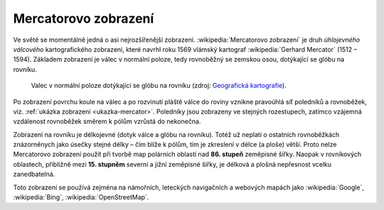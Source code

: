 .. _mercatorovo-zobrazeni:

Mercatorovo zobrazení
=====================

Ve světě se momentálně jedná o asi nejrozšířenější zobrazení.
:wikipedia:`Mercatorovo zobrazení` je druh *úhlojevného válcového*
kartografického zobrazení, které navrhl roku 1569 vlámský kartograf
:wikipedia:`Gerhard Mercator` (1512 – 1594). 
Základem zobrazení je válec v normální poloze, tedy rovnoběžný se zemskou osou,
dotýkající se glóbu na rovníku. 

.. _valec-normalni-poloha:
      
.. figure:: ./images/valec_normalni_poloha.png
   :width: 200px
    
   Valec v normální poloze dotýkajíci se glóbu na rovníku 
   (zdroj: `Geografická kartografie <https://web.natur.cuni.cz/~bayertom/Mmk/>`_).

Po zobrazení povrchu koule na válec a po
rozvinutí pláště válce do roviny vznikne pravoúhlá síť poledníků a rovnoběžek, 
viz. :ref:`ukázka zobrazení <ukazka-mercator>`. Poledníky jsou zobrazeny ve stejných 
rozestupech, zatímco vzájemná vzdálenost rovnoběžek směrem k pólům vzrůstá do 
nekonečna. 

Zobrazení na rovníku je délkojevné (dotyk válce a glóbu na rovníku). 
Totéž už neplatí o ostatních rovnoběžkách znázorněnych jako úsečky 
stejné délky – čím blíže k pólům, tím je zkreslení v délce (a ploše) větší. 
Proto nelze Mercatorovo zobrazení použít při tvorbě map polárních oblastí nad 
**86. stupeň** zeměpisné šířky. Naopak v rovníkových oblastech, přibližně mezi 
**15. stupněm** severní a jižní zeměpisné šířky, je délková a plošná nepřesnost 
vcelku zanedbatelná.

Toto zobrazení se používá zejména na námořních, leteckých navigačních 
a webových mapách jako :wikipedia:`Google`, :wikipedia:`Bing`, 
:wikipedia:`OpenStreetMap`.

